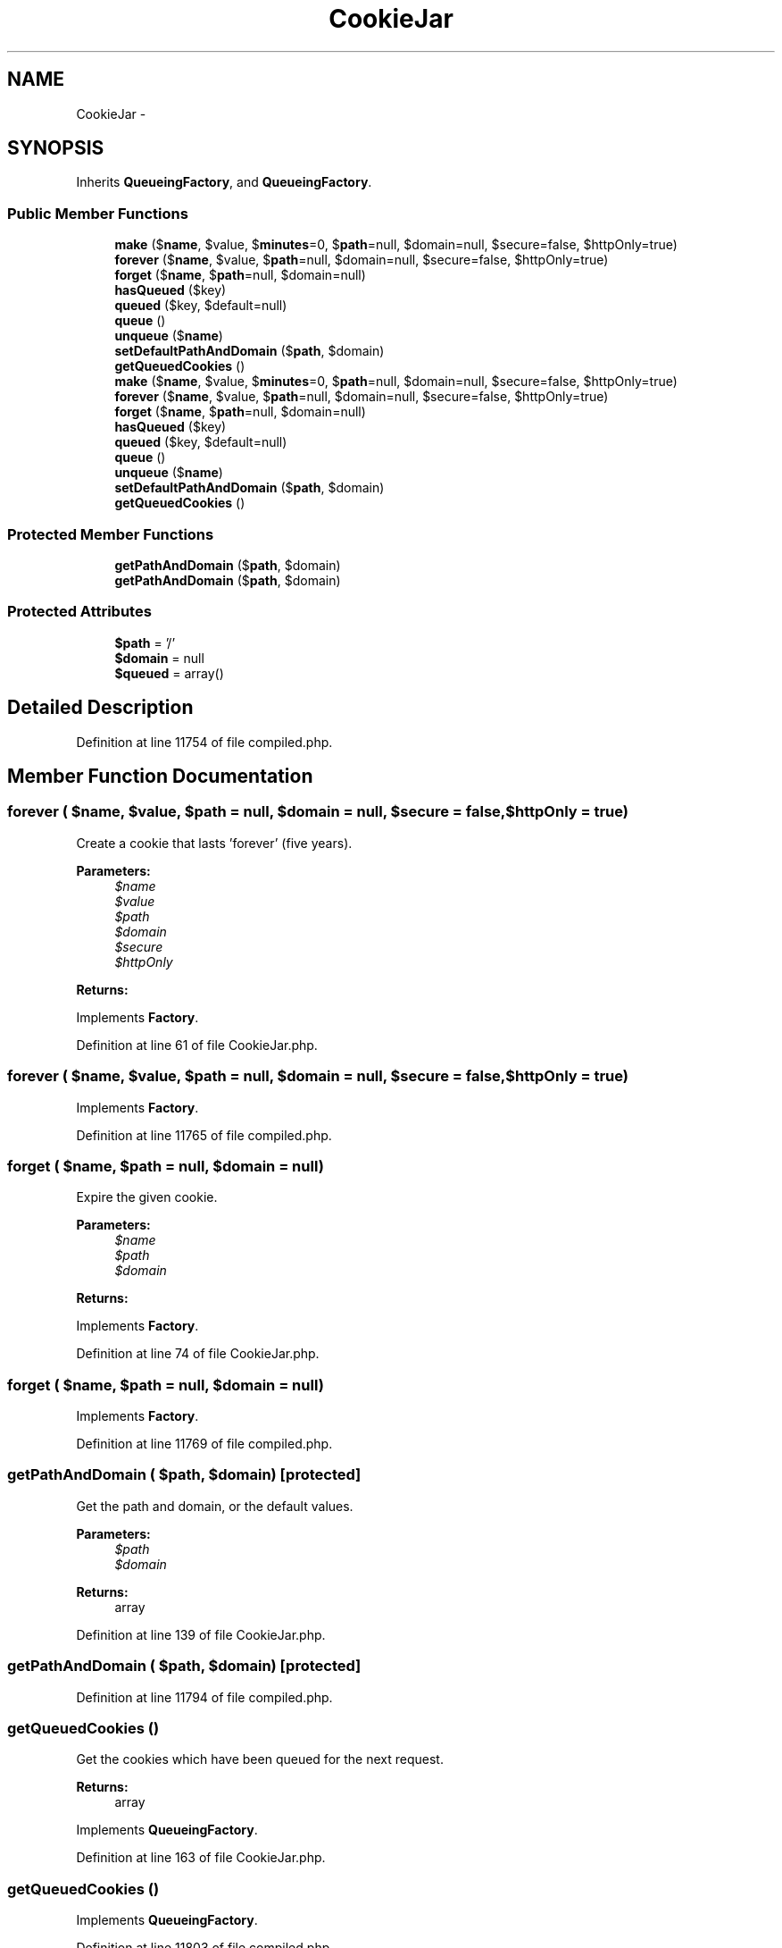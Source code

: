 .TH "CookieJar" 3 "Tue Apr 14 2015" "Version 1.0" "VirtualSCADA" \" -*- nroff -*-
.ad l
.nh
.SH NAME
CookieJar \- 
.SH SYNOPSIS
.br
.PP
.PP
Inherits \fBQueueingFactory\fP, and \fBQueueingFactory\fP\&.
.SS "Public Member Functions"

.in +1c
.ti -1c
.RI "\fBmake\fP ($\fBname\fP, $value, $\fBminutes\fP=0, $\fBpath\fP=null, $domain=null, $secure=false, $httpOnly=true)"
.br
.ti -1c
.RI "\fBforever\fP ($\fBname\fP, $value, $\fBpath\fP=null, $domain=null, $secure=false, $httpOnly=true)"
.br
.ti -1c
.RI "\fBforget\fP ($\fBname\fP, $\fBpath\fP=null, $domain=null)"
.br
.ti -1c
.RI "\fBhasQueued\fP ($key)"
.br
.ti -1c
.RI "\fBqueued\fP ($key, $default=null)"
.br
.ti -1c
.RI "\fBqueue\fP ()"
.br
.ti -1c
.RI "\fBunqueue\fP ($\fBname\fP)"
.br
.ti -1c
.RI "\fBsetDefaultPathAndDomain\fP ($\fBpath\fP, $domain)"
.br
.ti -1c
.RI "\fBgetQueuedCookies\fP ()"
.br
.ti -1c
.RI "\fBmake\fP ($\fBname\fP, $value, $\fBminutes\fP=0, $\fBpath\fP=null, $domain=null, $secure=false, $httpOnly=true)"
.br
.ti -1c
.RI "\fBforever\fP ($\fBname\fP, $value, $\fBpath\fP=null, $domain=null, $secure=false, $httpOnly=true)"
.br
.ti -1c
.RI "\fBforget\fP ($\fBname\fP, $\fBpath\fP=null, $domain=null)"
.br
.ti -1c
.RI "\fBhasQueued\fP ($key)"
.br
.ti -1c
.RI "\fBqueued\fP ($key, $default=null)"
.br
.ti -1c
.RI "\fBqueue\fP ()"
.br
.ti -1c
.RI "\fBunqueue\fP ($\fBname\fP)"
.br
.ti -1c
.RI "\fBsetDefaultPathAndDomain\fP ($\fBpath\fP, $domain)"
.br
.ti -1c
.RI "\fBgetQueuedCookies\fP ()"
.br
.in -1c
.SS "Protected Member Functions"

.in +1c
.ti -1c
.RI "\fBgetPathAndDomain\fP ($\fBpath\fP, $domain)"
.br
.ti -1c
.RI "\fBgetPathAndDomain\fP ($\fBpath\fP, $domain)"
.br
.in -1c
.SS "Protected Attributes"

.in +1c
.ti -1c
.RI "\fB$path\fP = '/'"
.br
.ti -1c
.RI "\fB$domain\fP = null"
.br
.ti -1c
.RI "\fB$queued\fP = array()"
.br
.in -1c
.SH "Detailed Description"
.PP 
Definition at line 11754 of file compiled\&.php\&.
.SH "Member Function Documentation"
.PP 
.SS "forever ( $name,  $value,  $path = \fCnull\fP,  $domain = \fCnull\fP,  $secure = \fCfalse\fP,  $httpOnly = \fCtrue\fP)"
Create a cookie that lasts 'forever' (five years)\&.
.PP
\fBParameters:\fP
.RS 4
\fI$name\fP 
.br
\fI$value\fP 
.br
\fI$path\fP 
.br
\fI$domain\fP 
.br
\fI$secure\fP 
.br
\fI$httpOnly\fP 
.RE
.PP
\fBReturns:\fP
.RS 4
.RE
.PP

.PP
Implements \fBFactory\fP\&.
.PP
Definition at line 61 of file CookieJar\&.php\&.
.SS "forever ( $name,  $value,  $path = \fCnull\fP,  $domain = \fCnull\fP,  $secure = \fCfalse\fP,  $httpOnly = \fCtrue\fP)"

.PP
Implements \fBFactory\fP\&.
.PP
Definition at line 11765 of file compiled\&.php\&.
.SS "forget ( $name,  $path = \fCnull\fP,  $domain = \fCnull\fP)"
Expire the given cookie\&.
.PP
\fBParameters:\fP
.RS 4
\fI$name\fP 
.br
\fI$path\fP 
.br
\fI$domain\fP 
.RE
.PP
\fBReturns:\fP
.RS 4
.RE
.PP

.PP
Implements \fBFactory\fP\&.
.PP
Definition at line 74 of file CookieJar\&.php\&.
.SS "forget ( $name,  $path = \fCnull\fP,  $domain = \fCnull\fP)"

.PP
Implements \fBFactory\fP\&.
.PP
Definition at line 11769 of file compiled\&.php\&.
.SS "getPathAndDomain ( $path,  $domain)\fC [protected]\fP"
Get the path and domain, or the default values\&.
.PP
\fBParameters:\fP
.RS 4
\fI$path\fP 
.br
\fI$domain\fP 
.RE
.PP
\fBReturns:\fP
.RS 4
array 
.RE
.PP

.PP
Definition at line 139 of file CookieJar\&.php\&.
.SS "getPathAndDomain ( $path,  $domain)\fC [protected]\fP"

.PP
Definition at line 11794 of file compiled\&.php\&.
.SS "getQueuedCookies ()"
Get the cookies which have been queued for the next request\&.
.PP
\fBReturns:\fP
.RS 4
array 
.RE
.PP

.PP
Implements \fBQueueingFactory\fP\&.
.PP
Definition at line 163 of file CookieJar\&.php\&.
.SS "getQueuedCookies ()"

.PP
Implements \fBQueueingFactory\fP\&.
.PP
Definition at line 11803 of file compiled\&.php\&.
.SS "hasQueued ( $key)"
Determine if a cookie has been queued\&.
.PP
\fBParameters:\fP
.RS 4
\fI$key\fP 
.RE
.PP
\fBReturns:\fP
.RS 4
bool 
.RE
.PP

.PP
Definition at line 85 of file CookieJar\&.php\&.
.SS "hasQueued ( $key)"

.PP
Definition at line 11773 of file compiled\&.php\&.
.SS "make ( $name,  $value,  $minutes = \fC0\fP,  $path = \fCnull\fP,  $domain = \fCnull\fP,  $secure = \fCfalse\fP,  $httpOnly = \fCtrue\fP)"
Create a new cookie instance\&.
.PP
\fBParameters:\fP
.RS 4
\fI$name\fP 
.br
\fI$value\fP 
.br
\fI$minutes\fP 
.br
\fI$path\fP 
.br
\fI$domain\fP 
.br
\fI$secure\fP 
.br
\fI$httpOnly\fP 
.RE
.PP
\fBReturns:\fP
.RS 4
.RE
.PP

.PP
Implements \fBFactory\fP\&.
.PP
Definition at line 41 of file CookieJar\&.php\&.
.SS "make ( $name,  $value,  $minutes = \fC0\fP,  $path = \fCnull\fP,  $domain = \fCnull\fP,  $secure = \fCfalse\fP,  $httpOnly = \fCtrue\fP)"

.PP
Implements \fBFactory\fP\&.
.PP
Definition at line 11759 of file compiled\&.php\&.
.SS "queue ()"
\fBQueue\fP a cookie to send with the next response\&.
.PP
\fBParameters:\fP
.RS 4
\fImixed\fP 
.RE
.PP
\fBReturns:\fP
.RS 4
void 
.RE
.PP

.PP
Implements \fBQueueingFactory\fP\&.
.PP
Definition at line 108 of file CookieJar\&.php\&.
.SS "queue ()"

.PP
Implements \fBQueueingFactory\fP\&.
.PP
Definition at line 11781 of file compiled\&.php\&.
.SS "queued ( $key,  $default = \fCnull\fP)"
Get a queued cookie instance\&.
.PP
\fBParameters:\fP
.RS 4
\fI$key\fP 
.br
\fI$default\fP 
.RE
.PP
\fBReturns:\fP
.RS 4
.RE
.PP

.PP
Definition at line 97 of file CookieJar\&.php\&.
.SS "queued ( $key,  $default = \fCnull\fP)"

.PP
Definition at line 11777 of file compiled\&.php\&.
.SS "setDefaultPathAndDomain ( $path,  $domain)"
Set the default path and domain for the jar\&.
.PP
\fBParameters:\fP
.RS 4
\fI$path\fP 
.br
\fI$domain\fP 
.RE
.PP
\fBReturns:\fP
.RS 4
$this 
.RE
.PP

.PP
Definition at line 151 of file CookieJar\&.php\&.
.SS "setDefaultPathAndDomain ( $path,  $domain)"

.PP
Definition at line 11798 of file compiled\&.php\&.
.SS "unqueue ( $name)"
Remove a cookie from the queue\&.
.PP
\fBParameters:\fP
.RS 4
\fI$name\fP 
.RE
.PP

.PP
Implements \fBQueueingFactory\fP\&.
.PP
Definition at line 127 of file CookieJar\&.php\&.
.SS "unqueue ( $name)"

.PP
Implements \fBQueueingFactory\fP\&.
.PP
Definition at line 11790 of file compiled\&.php\&.
.SH "Field Documentation"
.PP 
.SS "$domain = null\fC [protected]\fP"

.PP
Definition at line 11757 of file compiled\&.php\&.
.SS "$\fBpath\fP = '/'\fC [protected]\fP"

.PP
Definition at line 11756 of file compiled\&.php\&.
.SS "$\fBqueued\fP = array()\fC [protected]\fP"

.PP
Definition at line 11758 of file compiled\&.php\&.

.SH "Author"
.PP 
Generated automatically by Doxygen for VirtualSCADA from the source code\&.
